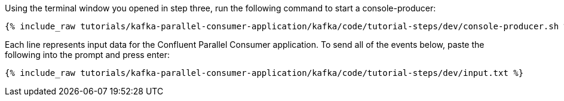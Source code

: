 ////
   Example content file for how to include a console producer(s) in the tutorial.
   Usually you'll include a line referencing the script to run the console producer and also include some content
   describing how to input data as shown below.

   Again modify this file as you need for your tutorial, as this is just sample content.  You also may have more than one
   console producer to run depending on how you structure your tutorial

////

Using the terminal window you opened in step three, run the following command to start a console-producer:

+++++
<pre class="snippet"><code class="shell">{% include_raw tutorials/kafka-parallel-consumer-application/kafka/code/tutorial-steps/dev/console-producer.sh %}</code></pre>
+++++


Each line represents input data for the Confluent Parallel Consumer application.  To send all of the events below, paste the following into the prompt and press enter:

+++++
<pre class="snippet"><code class="json">{% include_raw tutorials/kafka-parallel-consumer-application/kafka/code/tutorial-steps/dev/input.txt %}</code></pre>
+++++
